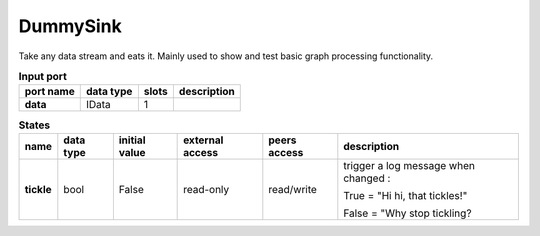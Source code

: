 DummySink
=========
Take any data stream and eats it. Mainly used to show and test basic graph processing functionality.

.. list-table:: **Input port**
   :header-rows: 1

   * - port name
     - data type
     - slots
     - description
   * - **data**
     - IData
     - 1
     -

.. list-table:: **States**
   :header-rows: 1

   * - name
     - data type
     - initial value
     - external access
     - peers access
     - description
   * - **tickle**
     - bool
     - False
     - read-only
     - read/write
     - trigger a log message when changed :

       True = "Hi hi, that tickles!"

       False = "Why stop tickling?




